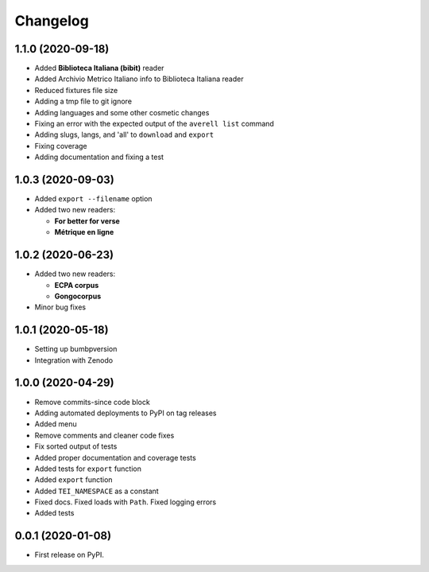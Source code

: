 
Changelog
=========


1.1.0 (2020-09-18)
------------------

* Added **Biblioteca Italiana (bibit)** reader
* Added Archivio Metrico Italiano info to Biblioteca Italiana reader
* Reduced fixtures file size
* Adding a tmp file to git ignore
* Adding languages and some other cosmetic changes
* Fixing an error with the expected output of the ``averell list`` command
* Adding slugs, langs, and 'all' to ``download`` and ``export``
* Fixing coverage
* Adding documentation and fixing a test

1.0.3 (2020-09-03)
------------------

* Added ``export --filename`` option
* Added two new readers:

  * **For better for verse**

  * **Métrique en ligne**

1.0.2 (2020-06-23)
------------------

* Added two new readers:

  * **ECPA corpus**

  * **Gongocorpus**

* Minor bug fixes

1.0.1 (2020-05-18)
------------------

* Setting up bumbpversion
* Integration with Zenodo

1.0.0 (2020-04-29)
------------------

* Remove commits-since code block
* Adding automated deployments to PyPI on tag releases
* Added menu
* Remove comments and cleaner code fixes
* Fix sorted output of tests
* Added proper documentation and coverage tests
* Added tests for ``export`` function
* Added ``export`` function
* Added ``TEI_NAMESPACE`` as a constant
* Fixed docs. Fixed loads with ``Path``. Fixed logging errors
* Added tests

0.0.1 (2020-01-08)
------------------

* First release on PyPI.
